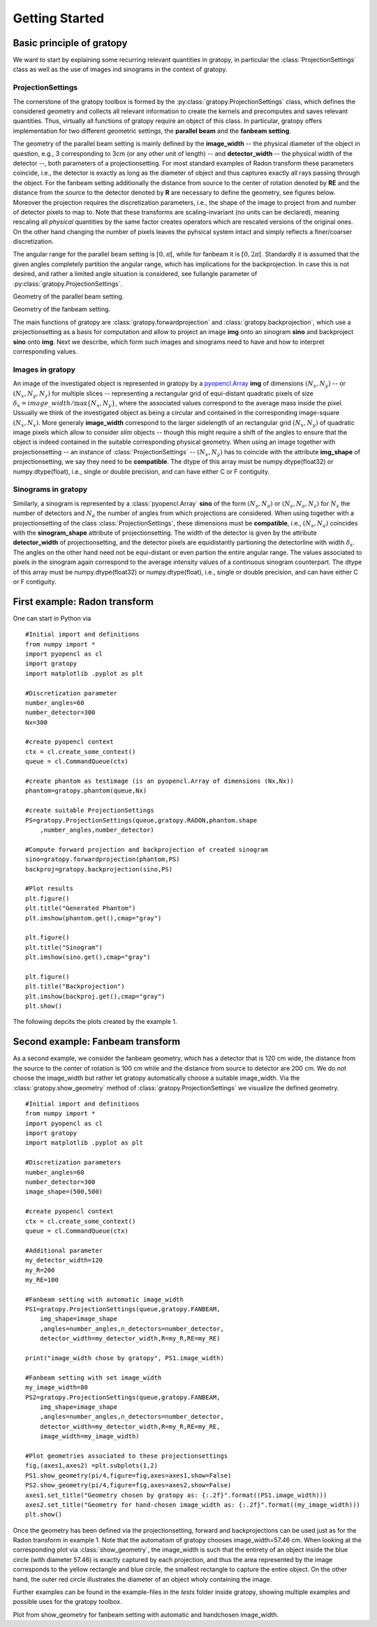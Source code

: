 Getting Started
****************

Basic principle of gratopy 
===============================

We want to start by explaining some recurring relevant quantities in gratopy, in particular the :class:`ProjectionSettings` class as well as the use of images ind sinograms in the context of gratopy.

ProjectionSettings
-------------------

The cornerstone of the gratopy toolbox is formed by the :py:class:`gratopy.ProjectionSettings` class, which defines the considered geometry and collects all relevant 
information to create the kernels and precomputes and saves
relevant quantities. Thus, virtually all functions of gratopy require an object of this class. 
In particular, gratopy offers implementation for two different geometric settings, the **parallel beam** and the **fanbeam setting**. 

The geometry of the parallel beam setting is mainly defined by the **image_width** -- the physical diameter of the object in question, e.g., 3 corresponding to 3cm (or any other unit of length) -- and **detector_width** -- the physical width of the detector --,
both parameters of a projectionsetting. For most standard examples of Radon transform these parameters coincide, i.e., the detector is exactly as long as the diameter of object and thus captures exactly all rays passing through the object. 
For the fanbeam setting additionally the distance from source to the center of rotation denoted by **RE** and the distance from the source to the detector denoted by **R** are necessary to define 
the geometry, see figures below. Moreover the projection requires the discretization parameters, i.e., the shape of the image to project from and number of detector pixels to map to. Note that these transforms are scaling-invariant (no units can be declared),
meaning rescaling all *physical* quantities by the same factor creates operators which are rescaled versions of the original ones. On the other hand changing the number of pixels leaves the pyhsical system intact and simply reflects a finer/coarser discretization.

The angular range for the parallel beam setting is :math:`[0,\pi[`, while for fanbeam it is :math:`[0,2\pi[`. 
Standardly it is assumed that the given angles completely partition the angular range, which has implications for the backprojection. In case this is not desired, and rather a limited angle situation
is considered, see fullangle parameter of :py:class:`gratopy.ProjectionSettings`.



.. image:: grafics/Radon-1.png
    :width: 5000
    :alt: Depiction of parallel beam geometry
    
Geometry of the parallel beam setting.

	
.. image:: grafics/Fanbeam-1.png
    :width: 5000
    :alt: Depiction of fan beam geometry
    
Geometry of the fanbeam setting.


The main functions of gratopy are  :class:`gratopy.forwardprojection` and :class:`gratopy.backprojection`, which use a projectionsetting as a basis for computation and allow to project 
an image **img** onto an sinogram **sino** and backproject **sino** onto **img**. Next we describe, which form such images and sinograms need to have and how to interpret corresponding values.

 
Images in gratopy
-------------------

An image of the investigated object is represented in gratopy by a `pyopencl.Array  <https://documen.tician.de/pyopencl/array.html>`_ **img** of dimensions :math:`(N_x,N_y)`   
-- or :math:`(N_x,N_y,N_z)` for multiple slices -- representing a rectangular grid of equi-distant quadratic pixels of size :math:`\delta_x=image\_width/\max\{N_x,N_y\}`,
where the associated values correspond to the average mass inside the pixel. Ussually we think of the investigated object as being a circular and contained in the corresponding
image-square :math:`(N_x,N_x)`. More generaly **image_width** correspond to the larger sidelength of an rectangular grid :math:`(N_x,N_y)` of quadratic image pixels   which allow to consider *slim* objects -- 
though this might require a shift of the angles to ensure that the object is indeed contained in the suitable corresponding physical geometry.  
When using an image together with projectionsetting -- an instance of :class:`ProjectionSettings` --  :math:`(N_x,N_y)` has to coincide with the attribute **img_shape** of projectionsetting, we say they need to be **compatible**. The  dtype
of this array must be numpy.dtype(float32) or numpy.dtype(float), i.e., single or double precision, and can have either C or F contiguity. 
 
Sinograms in gratopy
------------------------

Similarly, a sinogram  is represented by a :class:`pyopencl.Array`  **sino** of the form :math:`(N_s,N_a)` or :math:`(N_s,N_a,N_z)` for :math:`N_s` the number of detectors and :math:`N_a` the number of angles from which projections are considered. 
When using together with a projectionsetting  of the class :class:`ProjectionSettings`, these dimensions must be **compatible**, i.e., :math:`(N_s,N_a)` coincides with the  **sinogram_shape** attribute of projectionsetting. 
The width of the detector is given by the attribute **detector_width** of projectionsetting, and the detector pixels are equidistantly partioning the detectorline with width 
:math:`\delta_s`. The angles on the other hand need not be equi-distant or even partion the entire angular range. The values associated to pixels in the sinogram again correspond to the average
intensity values of a continuous sinogram counterpart. The dtype of this array must be numpy.dtype(float32) or numpy.dtype(float), i.e., single or double precision, and can have either C or F contiguity.
 






First example: Radon transform
===============================

One can start in Python via
::

    #Initial import and definitions
    from numpy import *
    import pyopencl as cl
    import gratopy
    import matplotlib .pyplot as plt
    
    #Discretization parameter
    number_angles=60
    number_detector=300
    Nx=300

    #create pyopencl context
    ctx = cl.create_some_context()
    queue = cl.CommandQueue(ctx)
	
    #create phantom as testimage (is an pyopencl.Array of dimensions (Nx,Nx))
    phantom=gratopy.phantom(queue,Nx)
	
    #create suitable ProjectionSettings
    PS=gratopy.ProjectionSettings(queue,gratopy.RADON,phantom.shape
        ,number_angles,number_detector)
		
    #Compute forward projection and backprojection of created sinogram	
    sino=gratopy.forwardprojection(phantom,PS)
    backproj=gratopy.backprojection(sino,PS)

    #Plot results
    plt.figure()
    plt.title("Generated Phantom")
    plt.imshow(phantom.get(),cmap="gray")
    
    plt.figure()
    plt.title("Sinogram")
    plt.imshow(sino.get(),cmap="gray")

    plt.figure()
    plt.title("Backprojection")
    plt.imshow(backproj.get(),cmap="gray")
    plt.show()

The following depcits the plots created by the example 1.

.. image:: grafics/Phantom.png
    :width: 5000

.. image:: grafics/Sinogram.png
    :width: 5000
    
.. image:: grafics/Backprojection.png
    :width: 5000


Second example: Fanbeam transform
=================================
As a second example, we consider the fanbeam geometry, which has a detector that is 120 cm wide, the distance from the source to the center of rotation is 100 cm
while and the distance from source to detector are 200 cm. We do not choose the image_width but rather let gratopy automatically choose a suitable image_width. Via the :class:`gratopy.show_geometry` method of  :class:`gratopy.ProjectionSettings` we visualize the defined geometry.
::

    #Initial import and definitions
    from numpy import *
    import pyopencl as cl
    import gratopy
    import matplotlib .pyplot as plt
    
    #Discretization parameters
    number_angles=60
    number_detector=300
    image_shape=(500,500)
	
    #create pyopencl context
    ctx = cl.create_some_context()
    queue = cl.CommandQueue(ctx)

    #Additional parameter
    my_detector_width=120
    my_R=200
    my_RE=100
	
    #Fanbeam setting with automatic image_width
    PS1=gratopy.ProjectionSettings(queue,gratopy.FANBEAM,
        img_shape=image_shape
        ,angles=number_angles,n_detectors=number_detector, 
        detector_width=my_detector_width,R=my_R,RE=my_RE)
    
    print("image_width chose by gratopy", PS1.image_width)

    #Fanbeam setting with set image_width
    my_image_width=80    
    PS2=gratopy.ProjectionSettings(queue,gratopy.FANBEAM,
        img_shape=image_shape
        ,angles=number_angles,n_detectors=number_detector, 
        detector_width=my_detector_width,R=my_R,RE=my_RE,
        image_width=my_image_width)

    #Plot geometries associated to these projectionsettings
    fig,(axes1,axes2) =plt.subplots(1,2)
    PS1.show_geometry(pi/4,figure=fig,axes=axes1,show=False)
    PS2.show_geometry(pi/4,figure=fig,axes=axes2,show=False)
    axes1.set_title("Geometry chosen by gratopy as: {:.2f}".format((PS1.image_width)))
    axes2.set_title("Geometry for hand-chosen image_width as: {:.2f}".format((my_image_width)))
    plt.show()
    
Once the geometry has been defined via the projectionsetting, forward and backprojections can be used just as for the Radon transform in example 1.
Note that the automatism of gratopy chooses image_width=57.46 cm. When looking at the corresponding plot via :class:`show_geometry`, the image_width is such that the entirety of an object inside 
the blue circle (with diameter 57.46) is exactly captured by each projection, and thus the area represented by the image corresponds to the yellow rectangle and blue circle, the smallest rectangle to capture the entire object. On the other hand, the outer red circle illustrates the diameter of an object wholy containing the image.


Further examples can be found in the example-files in the *tests* folder inside gratopy, showing multiple examples  and possible uses for the gratopy toolbox. 

.. image:: grafics/Figure_1.png
    :width: 5000
    :align: center

Plot from show_geometry for fanbeam setting with automatic and handchosen image_width.

